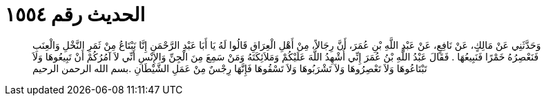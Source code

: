 
= الحديث رقم ١٥٥٤

[quote.hadith]
وَحَدَّثَنِي عَنْ مَالِكٍ، عَنْ نَافِعٍ، عَنْ عَبْدِ اللَّهِ بْنِ عُمَرَ، أَنَّ رِجَالاً، مِنْ أَهْلِ الْعِرَاقِ قَالُوا لَهُ يَا أَبَا عَبْدِ الرَّحْمَنِ إِنَّا نَبْتَاعُ مِنْ ثَمَرِ النَّخْلِ وَالْعِنَبِ فَنَعْصِرُهُ خَمْرًا فَنَبِيعُهَا ‏.‏ فَقَالَ عَبْدُ اللَّهِ بْنُ عُمَرَ إِنِّي أُشْهِدُ اللَّهَ عَلَيْكُمْ وَمَلاَئِكَتَهُ وَمَنْ سَمِعَ مِنَ الْجِنِّ وَالإِنْسِ أَنِّي لاَ آمُرُكُمْ أَنْ تَبِيعُوهَا وَلاَ تَبْتَاعُوهَا وَلاَ تَعْصِرُوهَا وَلاَ تَشْرَبُوهَا وَلاَ تَسْقُوهَا فَإِنَّهَا رِجْسٌ مِنْ عَمَلِ الشَّيْطَانِ ‏.‏بسم الله الرحمن الرحيم